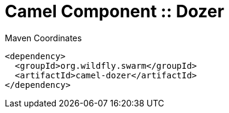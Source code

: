 = Camel Component :: Dozer


.Maven Coordinates
[source,xml]
----
<dependency>
  <groupId>org.wildfly.swarm</groupId>
  <artifactId>camel-dozer</artifactId>
</dependency>
----


